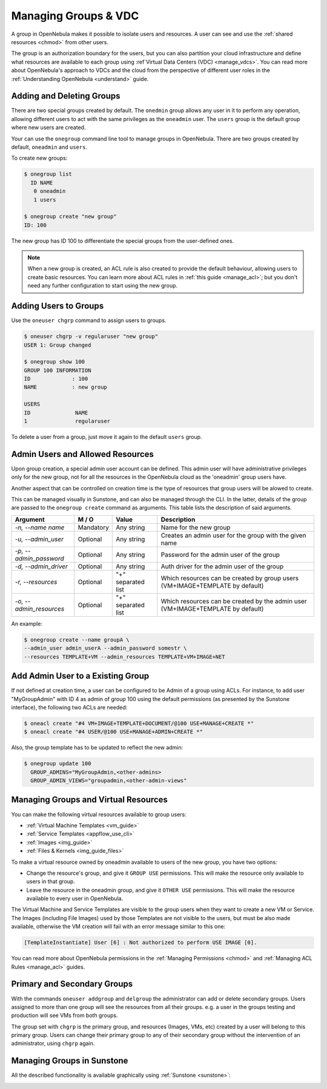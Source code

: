 .. _manage_groups:
.. _manage_users_groups:

==========================
Managing Groups & VDC
==========================

A group in OpenNebula makes it possible to isolate users and resources. A user can see and use the :ref:`shared resources <chmod>` from other users.

The group is an authorization boundary for the users, but you can also partition your cloud infrastructure and define what resources are available to each group using :ref`Virtual Data Centers (VDC) <manage_vdcs>`. You can read more about OpenNebula's approach to VDCs and the cloud from the perspective of different user roles in the :ref:`Understanding OpenNebula <understand>` guide.

Adding and Deleting Groups
================================================================================

There are two special groups created by default. The ``onedmin`` group allows any user in it to perform any operation, allowing different users to act with the same privileges as the ``oneadmin`` user. The ``users`` group is the default group where new users are created.

Your can use the ``onegroup`` command line tool to manage groups in OpenNebula. There are two groups created by default, ``oneadmin`` and ``users``.

To create new groups:

.. code::

    $ onegroup list
      ID NAME
       0 oneadmin
       1 users

    $ onegroup create "new group"
    ID: 100

The new group has ID 100 to differentiate the special groups from the user-defined ones.

.. note:: When a new group is created, an ACL rule is also created to provide the default behaviour, allowing users to create basic resources. You can learn more about ACL rules in :ref:`this guide <manage_acl>`; but you don't need any further configuration to start using the new group.

Adding Users to Groups
================================================================================

Use the ``oneuser chgrp`` command to assign users to groups.

.. code::

    $ oneuser chgrp -v regularuser "new group"
    USER 1: Group changed

    $ onegroup show 100
    GROUP 100 INFORMATION
    ID             : 100
    NAME           : new group

    USERS
    ID              NAME
    1               regularuser

To delete a user from a group, just move it again to the default ``users`` group.

.. _manage_groups_permissions:

Admin Users and Allowed Resources
================================================================================

Upon group creation, a special admin user account can be defined. This admin user will have administrative privileges only for the new group, not for all the resources in the OpenNebula cloud as the 'oneadmin' group users have.

Another aspect that can be controlled on creation time is the type of resources that group users will be alowed to create.

This can be managed visually in Sunstone, and can also be managed through the CLI. In the latter, details of the group are passed to the ``onegroup create`` command as arguments. This table lists the description of said arguments.

+-------------------------+-----------+--------------------+---------------------------------------------------------------------------------+
|         Argument        |   M / O   |       Value        |                                   Description                                   |
+=========================+===========+====================+=================================================================================+
| `-n, --name name`       | Mandatory | Any string         | Name for the new group                                                          |
+-------------------------+-----------+--------------------+---------------------------------------------------------------------------------+
| `-u, --admin_user`      | Optional  | Any string         | Creates an admin user for the group with the given name                         |
+-------------------------+-----------+--------------------+---------------------------------------------------------------------------------+
| `-p, --admin_password`  | Optional  | Any string         | Password for the admin user of the group                                        |
+-------------------------+-----------+--------------------+---------------------------------------------------------------------------------+
| `-d, --admin_driver`    | Optional  | Any string         | Auth driver for the admin user of the group                                     |
+-------------------------+-----------+--------------------+---------------------------------------------------------------------------------+
| `-r, --resources`       | Optional  | "+" separated list | Which resources can be created by group users (VM+IMAGE+TEMPLATE by default)    |
+-------------------------+-----------+--------------------+---------------------------------------------------------------------------------+
| `-o, --admin_resources` | Optional  | "+" separated list | Which resources can be created by the admin user (VM+IMAGE+TEMPLATE by default) |
+-------------------------+-----------+--------------------+---------------------------------------------------------------------------------+

An example:

.. code::

    $ onegroup create --name groupA \
    --admin_user admin_userA --admin_password somestr \
    --resources TEMPLATE+VM --admin_resources TEMPLATE+VM+IMAGE+NET

.. _add_admin_user_to_group:

Add Admin User to a Existing Group
================================================================================

If not defined at creation time, a user can be configured to be Admin of a group using ACLs. For instance, to add user "MyGroupAdmin" with ID 4 as admin of group 100  using the default permissions (as presented by the Sunstone interface), the following two ACLs are needed:

.. code::

     $ oneacl create "#4 VM+IMAGE+TEMPLATE+DOCUMENT/@100 USE+MANAGE+CREATE *"
     $ oneacl create "#4 USER/@100 USE+MANAGE+ADMIN+CREATE *"


Also, the group template has to be updated to reflect the new admin:

.. code::

    $ onegroup update 100
      GROUP_ADMINS="MyGroupAdmin,<other-admins>
      GROUP_ADMIN_VIEWS="groupadmin,<other-admin-views"

.. _manage_groups_virtual_resources:

Managing Groups and Virtual Resources
================================================================================

You can make the following virtual resources available to group users:

* :ref:`Virtual Machine Templates <vm_guide>`
* :ref:`Service Templates <appflow_use_cli>`
* :ref:`Images <img_guide>`
* :ref:`Files & Kernels <img_guide_files>`

To make a virtual resource owned by oneadmin available to users of the new group, you have two options:

* Change the resource's group, and give it ``GROUP USE`` permissions. This will make the resource only available to users in that group.
* Leave the resource in the oneadmin group, and give it ``OTHER USE`` permissions. This will make the resource available to every user in OpenNebula.

|prepare-tmpl-chgrp|

The Virtual Machine and Service Templates are visible to the group users when they want to create a new VM or Service. The Images (including File Images) used by those Templates are not visible to the users, but must be also made available, otherwise the VM creation will fail with an error message similar to this one:

.. code::

    [TemplateInstantiate] User [6] : Not authorized to perform USE IMAGE [0].

You can read more about OpenNebula permissions in the :ref:`Managing Permissions <chmod>` and :ref:`Managing ACL Rules <manage_acl>` guides.

.. _manage_users_primary_and_secondary_groups:

Primary and Secondary Groups
================================================================================

With the commands ``oneuser addgroup`` and ``delgroup`` the administrator can add or delete secondary groups. Users assigned to more than one group will see the resources from all their groups. e.g. a user in the groups testing and production will see VMs from both groups.

The group set with ``chgrp`` is the primary group, and resources (Images, VMs, etc) created by a user will belong to this primary group. Users can change their primary group to any of their secondary group without the intervention of an administrator, using ``chgrp`` again.

Managing Groups in Sunstone
================================================================================

All the described functionality is available graphically using :ref:`Sunstone <sunstone>`:

|image3|

.. |image3| image:: /images/sunstone_group_list.png
.. |prepare-tmpl-chgrp| image:: /images/prepare-tmpl-chgrp.png
